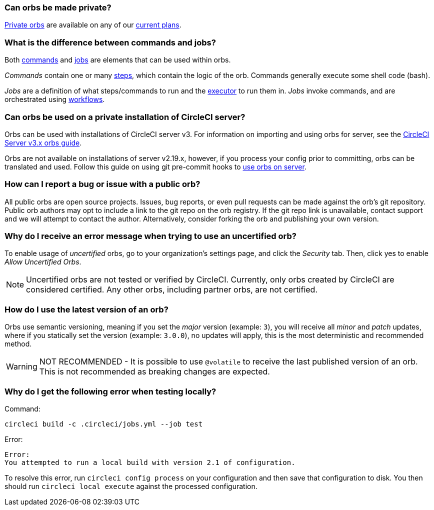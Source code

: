 [#can-orbs-be-private]
=== Can orbs be made private?

xref:orb-intro#private-orbs[Private orbs] are available on any of our link:https://circleci.com/pricing[current plans].

[#difference-between-commands-and-jobs]
=== What is the difference between commands and jobs?

Both xref:reusing-config#the-commands-key[commands] and xref:reusing-config#authoring-parameterized-jobs[jobs] are elements that can be used within orbs.

_Commands_ contain one or many xref:configuration-reference#steps[steps], which contain the logic of the orb. Commands generally execute some shell code (bash).

_Jobs_ are a definition of what steps/commands to run and the xref:reusing-config#the-executors-key[executor] to run them in. _Jobs_ invoke commands, and are orchestrated using xref:workflows#workflows-configuration-examples[workflows].

[#orbs-on-private-installation-server]
=== Can orbs be used on a private installation of CircleCI server?

Orbs can be used with installations of CircleCI server v3. For information on importing and using orbs for server, see the xref:server-3-operator-orbs#[CircleCI Server v3.x orbs guide].

Orbs are not available on installations of server v2.19.x, however, if you process your config prior to committing, orbs can be translated and used. Follow this guide on using git pre-commit hooks to link:https://discuss.circleci.com/t/orbs-on-server-solution/36264[use orbs on server].

[#report-an-issue-with-a-public-orb]
=== How can I report a bug or issue with a public orb?

All public orbs are open source projects. Issues, bug reports, or even pull requests can be made against the orb's git repository. Public orb authors may opt to include a link to the git repo on the orb registry. If the git repo link is unavailable, contact support and we will attempt to contact the author. Alternatively, consider forking the orb and publishing your own version.

[#error-message-uncertified-orbs]
=== Why do I receive an error message when trying to use an uncertified orb?

To enable usage of _uncertified_ orbs, go to your organization's settings page, and click the _Security_ tab. Then, click yes to enable _Allow Uncertified Orbs_.

NOTE: Uncertified orbs are not tested or verified by CircleCI. Currently, only orbs created by CircleCI are considered certified. Any other orbs, including partner orbs, are not certified.

[#how-to-use-the-latest-version-of-an-orb]
=== How do I use the latest version of an orb?

Orbs use semantic versioning, meaning if you set the _major_ version (example: `3`), you will receive all _minor_ and _patch_ updates, where if you statically set the version (example: `3.0.0`), no updates will apply, this is the most deterministic and recommended method.

WARNING: NOT RECOMMENDED - It is possible to use `@volatile` to receive the last published version of an orb. This is not recommended as breaking changes are expected.

[#build-error-when-testing-locally]
=== Why do I get the following error when testing locally?

Command:
```bash
circleci build -c .circleci/jobs.yml --job test
```
Error:
```bash
Error:
You attempted to run a local build with version 2.1 of configuration.
```

To resolve this error, run `circleci config process` on your configuration and then save that configuration to disk. You then should run `circleci local execute` against the processed configuration.